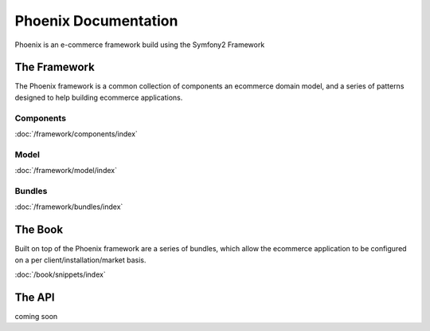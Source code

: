 Phoenix Documentation
====================

Phoenix is an e-commerce framework build using the Symfony2 Framework

The Framework
--------
The Phoenix framework is a common collection of components an ecommerce domain model, and a series of patterns designed to help building ecommerce applications. 

Components
~~~~~~~~~~
:doc:`/framework/components/index`

Model
~~~~~
:doc:`/framework/model/index`

Bundles
~~~~~~~
:doc:`/framework/bundles/index`

The Book
--------
Built on top of the Phoenix framework are a series of bundles, which allow the ecommerce application to be configured on a per client/installation/market basis.

:doc:`/book/snippets/index`

The API
-------
coming soon